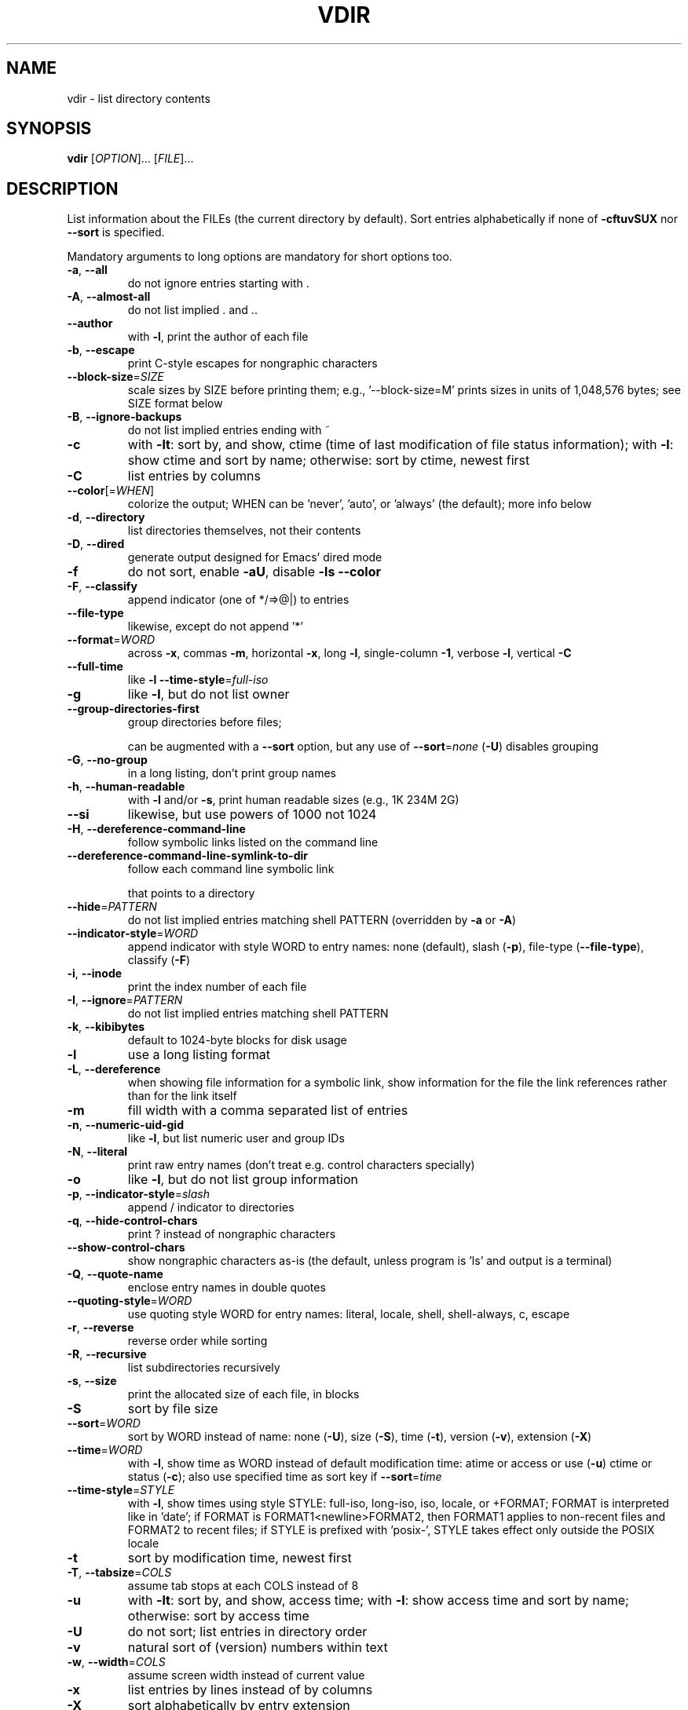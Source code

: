 .\" DO NOT MODIFY THIS FILE!  It was generated by help2man 1.43.3.
.TH VDIR "1" "March 2015" "GNU coreutils 8.23" "User Commands"
.SH NAME
vdir \- list directory contents
.SH SYNOPSIS
.B vdir
[\fIOPTION\fR]... [\fIFILE\fR]...
.SH DESCRIPTION
.\" Add any additional description here
.PP
List information about the FILEs (the current directory by default).
Sort entries alphabetically if none of \fB\-cftuvSUX\fR nor \fB\-\-sort\fR is specified.
.PP
Mandatory arguments to long options are mandatory for short options too.
.TP
\fB\-a\fR, \fB\-\-all\fR
do not ignore entries starting with .
.TP
\fB\-A\fR, \fB\-\-almost\-all\fR
do not list implied . and ..
.TP
\fB\-\-author\fR
with \fB\-l\fR, print the author of each file
.TP
\fB\-b\fR, \fB\-\-escape\fR
print C\-style escapes for nongraphic characters
.TP
\fB\-\-block\-size\fR=\fISIZE\fR
scale sizes by SIZE before printing them; e.g.,
\&'\-\-block\-size=M' prints sizes in units of
1,048,576 bytes; see SIZE format below
.TP
\fB\-B\fR, \fB\-\-ignore\-backups\fR
do not list implied entries ending with ~
.TP
\fB\-c\fR
with \fB\-lt\fR: sort by, and show, ctime (time of last
modification of file status information);
with \fB\-l\fR: show ctime and sort by name;
otherwise: sort by ctime, newest first
.TP
\fB\-C\fR
list entries by columns
.TP
\fB\-\-color\fR[=\fIWHEN\fR]
colorize the output; WHEN can be 'never', 'auto',
or 'always' (the default); more info below
.TP
\fB\-d\fR, \fB\-\-directory\fR
list directories themselves, not their contents
.TP
\fB\-D\fR, \fB\-\-dired\fR
generate output designed for Emacs' dired mode
.TP
\fB\-f\fR
do not sort, enable \fB\-aU\fR, disable \fB\-ls\fR \fB\-\-color\fR
.TP
\fB\-F\fR, \fB\-\-classify\fR
append indicator (one of */=>@|) to entries
.TP
\fB\-\-file\-type\fR
likewise, except do not append '*'
.TP
\fB\-\-format\fR=\fIWORD\fR
across \fB\-x\fR, commas \fB\-m\fR, horizontal \fB\-x\fR, long \fB\-l\fR,
single\-column \fB\-1\fR, verbose \fB\-l\fR, vertical \fB\-C\fR
.TP
\fB\-\-full\-time\fR
like \fB\-l\fR \fB\-\-time\-style\fR=\fIfull\-iso\fR
.TP
\fB\-g\fR
like \fB\-l\fR, but do not list owner
.TP
\fB\-\-group\-directories\-first\fR
group directories before files;
.IP
can be augmented with a \fB\-\-sort\fR option, but any
use of \fB\-\-sort\fR=\fInone\fR (\fB\-U\fR) disables grouping
.TP
\fB\-G\fR, \fB\-\-no\-group\fR
in a long listing, don't print group names
.TP
\fB\-h\fR, \fB\-\-human\-readable\fR
with \fB\-l\fR and/or \fB\-s\fR, print human readable sizes
(e.g., 1K 234M 2G)
.TP
\fB\-\-si\fR
likewise, but use powers of 1000 not 1024
.TP
\fB\-H\fR, \fB\-\-dereference\-command\-line\fR
follow symbolic links listed on the command line
.TP
\fB\-\-dereference\-command\-line\-symlink\-to\-dir\fR
follow each command line symbolic link
.IP
that points to a directory
.TP
\fB\-\-hide\fR=\fIPATTERN\fR
do not list implied entries matching shell PATTERN
(overridden by \fB\-a\fR or \fB\-A\fR)
.TP
\fB\-\-indicator\-style\fR=\fIWORD\fR
append indicator with style WORD to entry names:
none (default), slash (\fB\-p\fR),
file\-type (\fB\-\-file\-type\fR), classify (\fB\-F\fR)
.TP
\fB\-i\fR, \fB\-\-inode\fR
print the index number of each file
.TP
\fB\-I\fR, \fB\-\-ignore\fR=\fIPATTERN\fR
do not list implied entries matching shell PATTERN
.TP
\fB\-k\fR, \fB\-\-kibibytes\fR
default to 1024\-byte blocks for disk usage
.TP
\fB\-l\fR
use a long listing format
.TP
\fB\-L\fR, \fB\-\-dereference\fR
when showing file information for a symbolic
link, show information for the file the link
references rather than for the link itself
.TP
\fB\-m\fR
fill width with a comma separated list of entries
.TP
\fB\-n\fR, \fB\-\-numeric\-uid\-gid\fR
like \fB\-l\fR, but list numeric user and group IDs
.TP
\fB\-N\fR, \fB\-\-literal\fR
print raw entry names (don't treat e.g. control
characters specially)
.TP
\fB\-o\fR
like \fB\-l\fR, but do not list group information
.TP
\fB\-p\fR, \fB\-\-indicator\-style\fR=\fIslash\fR
append / indicator to directories
.TP
\fB\-q\fR, \fB\-\-hide\-control\-chars\fR
print ? instead of nongraphic characters
.TP
\fB\-\-show\-control\-chars\fR
show nongraphic characters as\-is (the default,
unless program is 'ls' and output is a terminal)
.TP
\fB\-Q\fR, \fB\-\-quote\-name\fR
enclose entry names in double quotes
.TP
\fB\-\-quoting\-style\fR=\fIWORD\fR
use quoting style WORD for entry names:
literal, locale, shell, shell\-always, c, escape
.TP
\fB\-r\fR, \fB\-\-reverse\fR
reverse order while sorting
.TP
\fB\-R\fR, \fB\-\-recursive\fR
list subdirectories recursively
.TP
\fB\-s\fR, \fB\-\-size\fR
print the allocated size of each file, in blocks
.TP
\fB\-S\fR
sort by file size
.TP
\fB\-\-sort\fR=\fIWORD\fR
sort by WORD instead of name: none (\fB\-U\fR), size (\fB\-S\fR),
time (\fB\-t\fR), version (\fB\-v\fR), extension (\fB\-X\fR)
.TP
\fB\-\-time\fR=\fIWORD\fR
with \fB\-l\fR, show time as WORD instead of default
modification time: atime or access or use (\fB\-u\fR)
ctime or status (\fB\-c\fR); also use specified time
as sort key if \fB\-\-sort\fR=\fItime\fR
.TP
\fB\-\-time\-style\fR=\fISTYLE\fR
with \fB\-l\fR, show times using style STYLE:
full\-iso, long\-iso, iso, locale, or +FORMAT;
FORMAT is interpreted like in 'date'; if FORMAT
is FORMAT1<newline>FORMAT2, then FORMAT1 applies
to non\-recent files and FORMAT2 to recent files;
if STYLE is prefixed with 'posix\-', STYLE
takes effect only outside the POSIX locale
.TP
\fB\-t\fR
sort by modification time, newest first
.TP
\fB\-T\fR, \fB\-\-tabsize\fR=\fICOLS\fR
assume tab stops at each COLS instead of 8
.TP
\fB\-u\fR
with \fB\-lt\fR: sort by, and show, access time;
with \fB\-l\fR: show access time and sort by name;
otherwise: sort by access time
.TP
\fB\-U\fR
do not sort; list entries in directory order
.TP
\fB\-v\fR
natural sort of (version) numbers within text
.TP
\fB\-w\fR, \fB\-\-width\fR=\fICOLS\fR
assume screen width instead of current value
.TP
\fB\-x\fR
list entries by lines instead of by columns
.TP
\fB\-X\fR
sort alphabetically by entry extension
.TP
\fB\-Z\fR, \fB\-\-context\fR
print any security context of each file
.TP
\fB\-1\fR
list one file per line
.TP
\fB\-\-help\fR
display this help and exit
.TP
\fB\-\-version\fR
output version information and exit
.PP
The SIZE argument is an integer and optional unit (example: 10K is 10*1024).
Units are K,M,G,T,P,E,Z,Y (powers of 1024) or KB,MB,... (powers of 1000).
.PP
Using color to distinguish file types is disabled both by default and
with \fB\-\-color\fR=\fInever\fR.  With \fB\-\-color\fR=\fIauto\fR, ls emits color codes only when
standard output is connected to a terminal.  The LS_COLORS environment
variable can change the settings.  Use the dircolors command to set it.
.SS "Exit status:"
.TP
0
if OK,
.TP
1
if minor problems (e.g., cannot access subdirectory),
.TP
2
if serious trouble (e.g., cannot access command\-line argument).
.SH AUTHOR
Written by Richard M. Stallman and David MacKenzie.
.SH "REPORTING BUGS"
GNU coreutils online help: <http://www.gnu.org/software/coreutils/>
.br
Report vdir translation bugs to <http://translationproject.org/team/>
.SH COPYRIGHT
Copyright \(co 2014 Free Software Foundation, Inc.
License GPLv3+: GNU GPL version 3 or later <http://gnu.org/licenses/gpl.html>.
.br
This is free software: you are free to change and redistribute it.
There is NO WARRANTY, to the extent permitted by law.
.SH "SEE ALSO"
Full documentation at: <http://www.gnu.org/software/coreutils/vdir>
.br
or available locally via: info \(aq(coreutils) vdir invocation\(aq
